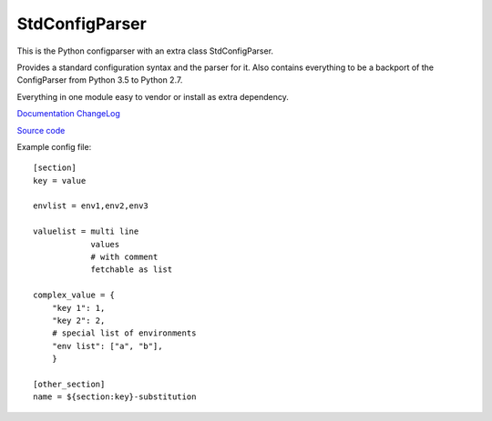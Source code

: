 StdConfigParser
---------------

This is the Python configparser with an extra class StdConfigParser.

Provides a standard configuration syntax and the parser for it.
Also contains everything to be a backport of the ConfigParser from
Python 3.5 to Python 2.7.

Everything in one module easy to vendor or install as extra dependency.


`Documentation <http://stdconfigparser.readthedocs.org/>`_
`ChangeLog <http://stdconfigparser.readthedocs.io/en/latest/changelog.html>`_

`Source code <https://github.com/tds333/stdconfigparser>`_


Example config file::

    [section]
    key = value

    envlist = env1,env2,env3

    valuelist = multi line
                values
                # with comment
                fetchable as list

    complex_value = {
        "key 1": 1,
        "key 2": 2,
        # special list of environments
        "env list": ["a", "b"],
        }

    [other_section]
    name = ${section:key}-substitution
